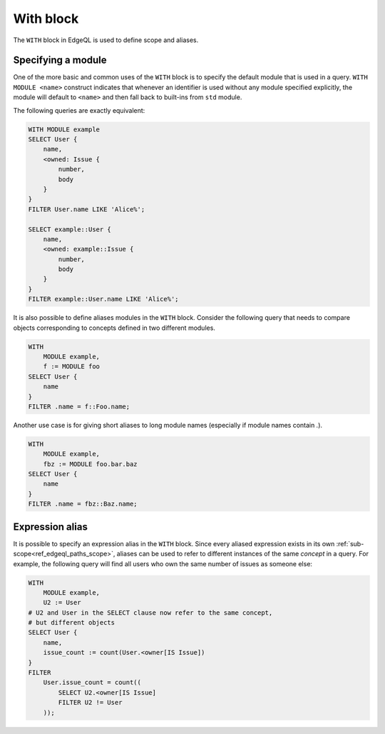 .. _ref_edgeql_with:


With block
==========

The ``WITH`` block in EdgeQL is used to define scope and aliases.

Specifying a module
-------------------

One of the more basic and common uses of the ``WITH`` block is to
specify the default module that is used in a query. ``WITH MODULE
<name>`` construct indicates that whenever an identifier is used
without any module specified explicitly, the module will default to
``<name>`` and then fall back to built-ins from ``std`` module.

The following queries are exactly equivalent:

.. code-block:: eql

    WITH MODULE example
    SELECT User {
        name,
        <owned: Issue {
            number,
            body
        }
    }
    FILTER User.name LIKE 'Alice%';

    SELECT example::User {
        name,
        <owned: example::Issue {
            number,
            body
        }
    }
    FILTER example::User.name LIKE 'Alice%';


It is also possible to define aliases modules in the ``WITH`` block.
Consider the following query that needs to compare objects
corresponding to concepts defined in two different modules.

.. code-block:: eql

    WITH
        MODULE example,
        f := MODULE foo
    SELECT User {
        name
    }
    FILTER .name = f::Foo.name;

Another use case is for giving short aliases to long module names
(especially if module names contain `.`).

.. code-block:: eql

    WITH
        MODULE example,
        fbz := MODULE foo.bar.baz
    SELECT User {
        name
    }
    FILTER .name = fbz::Baz.name;



Expression alias
----------------

It is possible to specify an expression alias in the ``WITH`` block.
Since every aliased expression exists in its own
:ref:`sub-scope<ref_edgeql_paths_scope>`, aliases can be used to refer
to different instances of the same *concept* in a query. For example,
the following query will find all users who own the same number of
issues as someone else:

.. code-block:: eql

    WITH
        MODULE example,
        U2 := User
    # U2 and User in the SELECT clause now refer to the same concept,
    # but different objects
    SELECT User {
        name,
        issue_count := count(User.<owner[IS Issue])
    }
    FILTER
        User.issue_count = count((
            SELECT U2.<owner[IS Issue]
            FILTER U2 != User
        ));
